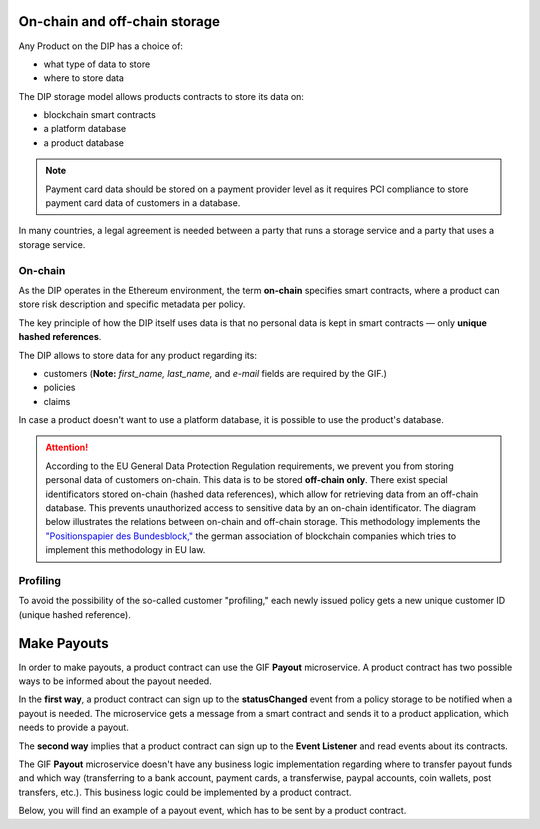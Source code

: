 ﻿.. _rst_table_of_contents:

On-chain and off-chain storage
==============================
Any Product on the DIP has a choice of:

- what type of data to store
- where to store data

The DIP storage model allows products contracts to store its data on: 

- blockchain smart contracts
- a platform database
- a product database

.. note:: Payment card data should be stored on a payment provider level as it requires PCI compliance to store payment card data of customers in a database.

In many countries, a legal agreement is needed between a party that runs a storage service and a party that uses a storage service.

On-chain
--------
As the DIP operates in the Ethereum environment, the term **on-chain** specifies smart contracts, where a product can store risk description and specific metadata per policy.

The key principle of how the DIP itself uses data is that no personal data is kept in smart contracts — only **unique hashed references**.

The DIP allows to store data for any product regarding its:

- customers (**Note:** *first_name, last_name,* and *e-mail* fields are required by the GIF.)

- policies

- claims

In case a product doesn't want to use a platform database, it is possible to use the product's database.

.. attention:: 

    According to the EU General Data Protection Regulation requirements, we prevent you from storing personal data of customers on-chain. This data is to be stored **off-chain only**. There exist special identificators stored on-chain (hashed data references), which allow for retrieving data from an off-chain database. This prevents unauthorized access to sensitive data by an on-chain identificator. The diagram below illustrates the relations between on-chain and off-chain storage. This methodology implements the `"Positionspapier des Bundesblock," <https://bundesblock.de/wp-content/uploads/2017/10/bundesblock_positionspapier_v1.1.pdf>`_ the german association of blockchain companies which tries to implement this methodology in EU law.

.. image:: gdpr.jpeg
    :scale: 70 %
    :align: center
    :alt: general data protection requirements

Profiling
---------
To avoid the possibility of the so-called customer "profiling," each newly issued policy gets a new unique customer ID (unique hashed reference).

Make Payouts
============
In order to make payouts, a product contract can use the GIF **Payout** microservice. A product contract has two possible ways to be informed about the payout needed.

In the **first way**, a product contract can sign up to the **statusChanged** event from a policy storage to be notified when a payout is needed. The microservice gets a message from a smart contract and sends it to a product application, which needs to provide a payout.

The **second way** implies that a product contract can sign up to the **Event Listener** and read events about its contracts.

The GIF **Payout** microservice doesn't have any business logic implementation regarding where to transfer payout funds and which way (transferring to a bank account, payment cards, a transferwise, paypal accounts, coin wallets, post transfers, etc.). This business logic could be implemented by a product contract.

Below, you will find an example of a payout event, which has to be sent by a product contract.

.. code-block:: solidity
   :linenos:

    {
    policyId: 1,
    payoutAmount: 100,
    currency: 'EUR',
    provider: 'transferwise',
    }
